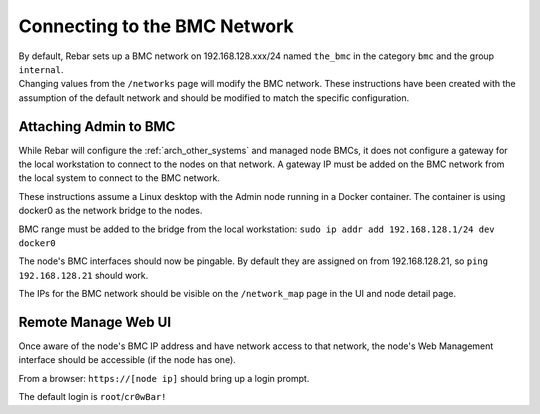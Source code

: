 .. index::
  BMC Network

.. _attaching_to_bmc:

Connecting to the BMC Network
-----------------------------

| By default, Rebar sets up a BMC network on 192.168.128.xxx/24 named
  ``the_bmc`` in the category ``bmc`` and the group ``internal``.
| Changing values from the ``/networks`` page will modify the BMC network.  These instructions have been
  created with the assumption of the default network and should be modified to match the specific configuration.

Attaching Admin to BMC
~~~~~~~~~~~~~~~~~~~~~~

While Rebar will configure the :ref:`arch_other_systems` and managed node BMCs, it does
not configure a gateway for the local workstation to connect to the nodes on
that network.  A gateway IP must be added on the BMC network from the local
system to connect to the BMC network.

These instructions assume a Linux desktop with the Admin
node running in a Docker container.  The container is using docker0 as
the network bridge to the nodes.

BMC range must be added to the bridge from the local workstation:
``sudo ip addr add 192.168.128.1/24 dev docker0``

The node's BMC interfaces should now be pingable.  By default
they are assigned on from 192.168.128.21, so ``ping 192.168.128.21``
should work.

The IPs for the BMC network should be visible on the ``/network_map``
page in the UI and node detail page.

Remote Manage Web UI
~~~~~~~~~~~~~~~~~~~~

Once aware of the node's BMC IP address and have network access to that
network, the node's Web Management interface should be accessible
(if the node has one).

From a browser: ``https://[node ip]`` should bring up a login prompt.

The default login is ``root``/``cr0wBar!``
